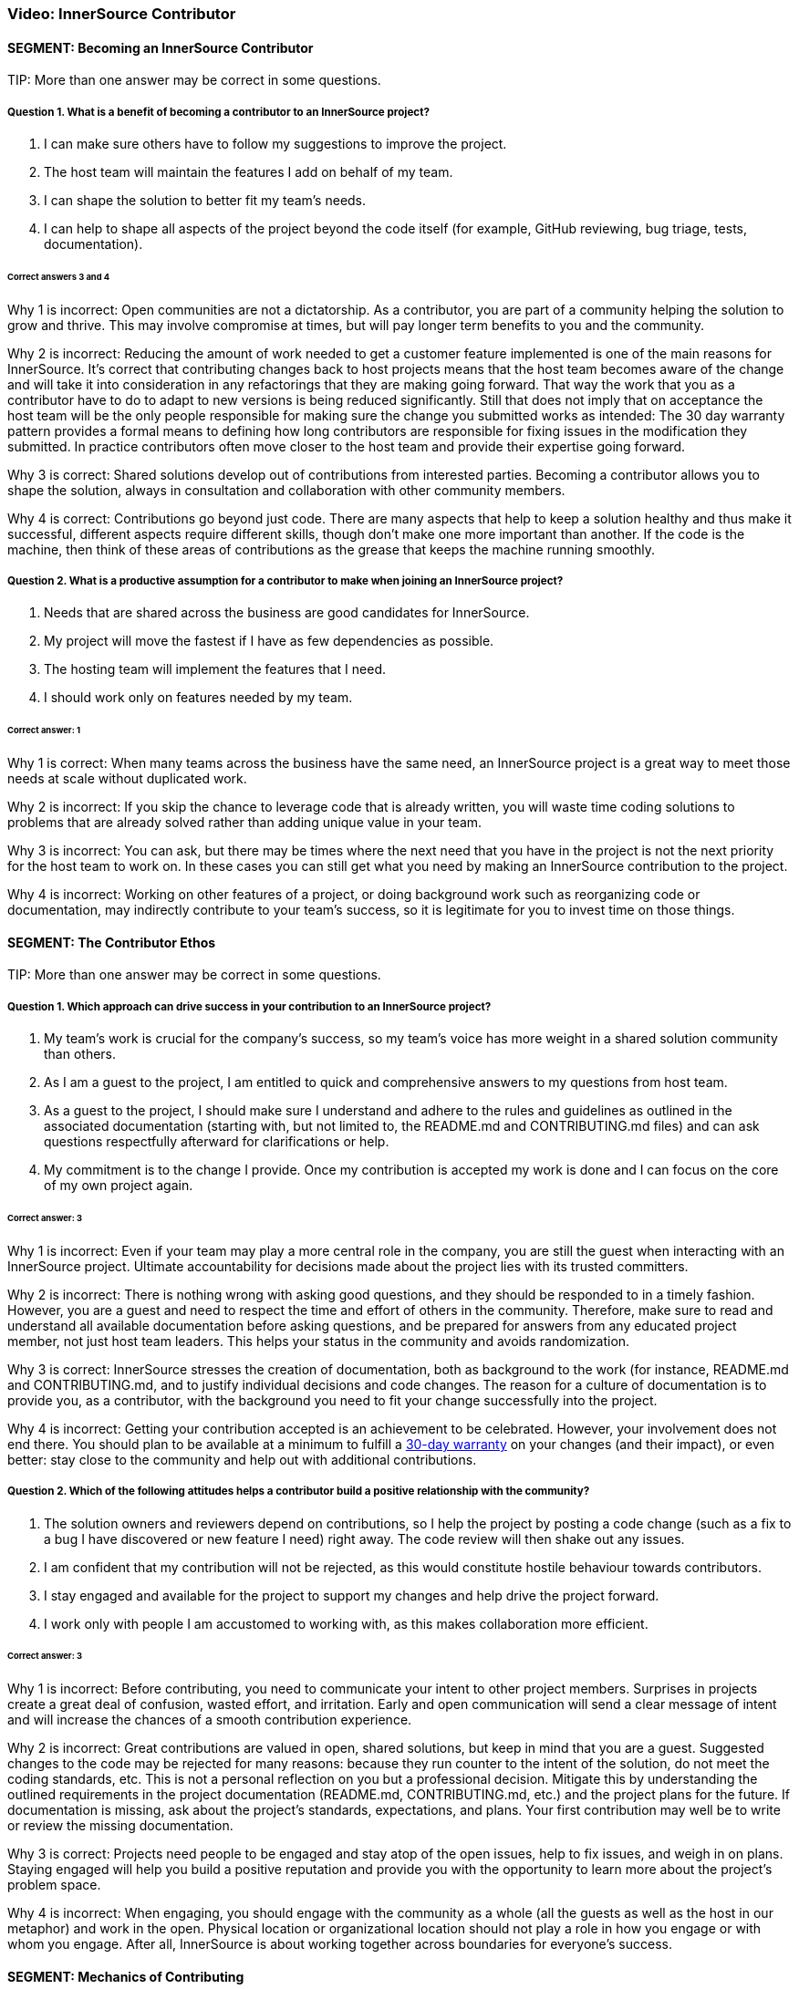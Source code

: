 === Video:  InnerSource Contributor

==== SEGMENT: Becoming an InnerSource Contributor

TIP:
More than one answer may be correct in some questions.

===== Question 1.  What is a benefit of becoming a contributor to an InnerSource project?

. I can make sure others have to follow my suggestions to improve the project.
. The host team will maintain the features I add on behalf of my team.
. I can shape the solution to better fit my team’s needs.
. I can help to shape all aspects of the project beyond the code itself (for example, GitHub reviewing, bug triage, tests, documentation).


====== Correct answers 3 and 4

Why 1 is incorrect: Open communities are not a dictatorship. As a contributor, you are part of a community helping the solution to grow and thrive.  This may involve compromise at times, but will pay longer term benefits to you and the community. 

Why 2 is incorrect: Reducing the amount of work needed to get a customer feature implemented is one of the main reasons for InnerSource. 
It's correct that contributing changes back to host projects means that the host team becomes aware of the change and will take it into consideration in any refactorings that they are making going forward. 
That way the work that you as a contributor have to do to adapt to new versions is being reduced significantly. 
Still that does not imply that on acceptance the host team will be the only people responsible for making sure the change you submitted works as intended: 
The 30 day warranty pattern provides a formal means to defining how long contributors are responsible for fixing issues in the modification they submitted. 
In practice contributors often move closer to the host team and provide their expertise going forward.

Why 3 is correct: Shared solutions develop out of contributions from interested parties. Becoming a contributor allows you to shape the solution, always in consultation and collaboration with other community members.

Why 4 is correct: Contributions go beyond just code. There are many aspects that help to keep a solution healthy and thus make it successful, different aspects require different skills, though don’t make one more important than another. If the code is the machine, then think of these areas of contributions as the grease that keeps the machine running smoothly.

===== Question 2.  What is a productive assumption for a contributor to make when joining an InnerSource project?

. Needs that are shared across the business are good candidates for InnerSource.
. My project will move the fastest if I have as few dependencies as possible.
. The hosting team will implement the features that I need.
. I should work only on features needed by my team.

====== Correct answer: 1

Why 1 is correct: When many teams across the business have the same need, an InnerSource project is a great way to meet those needs at scale without duplicated work.

Why 2 is incorrect: If you skip the chance to leverage code that is already written, you will waste time coding solutions to problems that are already solved rather than adding unique value in your team.

Why 3 is incorrect: You can ask, but there may be times where the next need that you have in the project is not the next priority for the host team to work on.
In these cases you can still get what you need by making an InnerSource contribution to the project.

Why 4 is incorrect: Working on other features of a project, or doing background work such as reorganizing code or documentation, may indirectly contribute to your team’s success, so it is legitimate for you to invest time on those things.
 

==== SEGMENT: The Contributor Ethos

TIP:
More than one answer may be correct in some questions.

===== Question 1.  Which approach can drive success in your contribution to an InnerSource project?

. My team’s work is crucial for the company’s success, so my team’s voice has more weight in a shared solution community than others.
. As I am a guest to the project, I am entitled to quick and comprehensive answers to my questions from host team.
. As a guest to the project, I should make sure I understand and adhere to the rules and guidelines as outlined in the associated documentation (starting with, but not limited to, the README.md and CONTRIBUTING.md files) and can ask questions respectfully afterward for clarifications or help.
. My commitment is to the change I provide. Once my contribution is accepted my work is done and I can focus on the core of my own project again.

====== Correct answer:  3

Why 1 is incorrect: Even if your team may play a more central role in the company, you are still the guest when interacting with an InnerSource project.  Ultimate accountability for decisions made about the project lies with its trusted committers.

Why 2 is incorrect: There is nothing wrong with asking good questions, and they should be responded to in a timely fashion. However, you are a guest and need to respect the time and effort of others in the community. Therefore, make sure to read and understand all available documentation before asking questions, and be prepared for answers from any educated project member, not just host team leaders. This helps your status in the community and avoids randomization.

Why 3 is correct: InnerSource stresses the creation of documentation, both as background to the work (for instance, README.md and CONTRIBUTING.md, and to justify individual decisions and code changes. The reason for a culture of documentation is to provide you, as a contributor, with the background you need to fit your change successfully into the project.

Why 4 is incorrect: Getting your contribution accepted is an achievement to be celebrated.
However, your involvement does not end there. 
You should plan to be available at a minimum to fulfill a https://patterns.innersourcecommons.org/p/30-day-warranty[30-day warranty] on your changes (and their impact), or even better: stay close to the community and help out with additional contributions.

===== Question 2.  Which of the following attitudes helps a contributor build a positive relationship with the community?

. The solution owners and reviewers depend on contributions, so I help the project by posting a code change (such as a fix to a bug I have discovered or new feature I need) right away. The code review will then shake out any issues.
. I am confident that my contribution will not be rejected, as this would constitute hostile behaviour towards contributors.
. I stay engaged and available for the project to support my changes and help drive the project forward.
. I work only with people I am accustomed to working with, as this makes collaboration more efficient.

====== Correct answer: 3

Why 1 is incorrect: Before contributing, you need to communicate your intent to other project members. Surprises in projects create a great deal of confusion, wasted effort, and irritation. Early and open communication will send a clear message of intent and will increase the chances of a  smooth contribution experience.  

Why 2 is incorrect: Great contributions are valued in open, shared solutions, but keep in mind that you are a guest. Suggested changes to the code may be rejected for many reasons: because they run counter to the intent of the solution, do not meet the coding standards, etc. This is not a personal reflection on you but a professional decision. Mitigate this by understanding the outlined requirements in the project documentation (README.md, CONTRIBUTING.md, etc.) and the project plans for the future. If documentation is missing, ask about the project’s standards, expectations, and plans. Your first contribution may well be to write or review the missing documentation.

Why 3 is correct: Projects need people to be engaged and stay atop of the open issues, help to fix issues, and weigh in on plans. Staying engaged will help you build a positive reputation and provide you with the opportunity to learn more about the project’s problem space. 

Why 4 is incorrect: When engaging, you should engage with the community as a whole (all the guests as well as the host in our metaphor) and work in the open. Physical location or organizational location should not play a role in how you engage or with whom you engage. After all, InnerSource is about working together across boundaries for everyone’s success.

==== SEGMENT: Mechanics of Contributing

TIP:
More than one answer may be correct in some questions.

===== Question 1.  Which of the following expectations help you plan and execute successful contributions?

. I understand that contributions to a good InnerSource project take about the same time as contributions to my team’s project.
. I communicate my intent of contribution to the host team early on and ensure agreement on scope and timing.
. I plan to refactor code I come across during my contribution work to my code style so that it is homogeneous in style and easy to understand.
. I plan my pull requests to be narrowly scoped to make them easier to understand, review, and integrate. 

====== Correct answer: 2 and 4

Why 1 is incorrect: For many reasons, contributions to an open and shared solution will likely take more time than changes to a closed, single-team project. For example, coordination with the host may not be straightforward as it is with your immediate team. Your interests and the hosts’ interests may not easily align, and compromises may need to be found. Logistics may also add overhead, such as simply working in different timezones. To mitigate against these delays, plan with additional time. This will alleviate stress and tension and increase your chances of a successful engagement.

Why 2 is correct: Through communication, you allow everyone to understand your intent and give advice where needed. Communication ensures that you understand the plans and goals of others and can work together optimally for the greatest impact.

Why 3 is incorrect: Contributing a feature or bug fix is not the time to introduce a different coding or documentation style. Changing coding styles and convention in a project is a big undertaking, so you should rather align your changes to the coding and documentation styles in the project. If a different code style is needed, bring it up as an issue and have a discussion with the hosting team and the other participants outside of your current contribution.

Why 4 is correct: Small-scoped changes are easier to understand, not only in the code involved in the review, but also regarding the impact your suggested change may have on the rest of the solution. Limited-scope discussions will lead to a quicker acceptance of the changes and thus a more immediate benefit to the solution.


===== Question 2.  Which of the following behaviors characterizes successful contributions?

. If I get stuck, I review the documentation and code to get going again. If that fails, I ask for clarification or help in the project’s public channels.
. My code has tests for the changes I am contributing, I have tested and verified my changes before I contribute, and the tests are integrated into the CD/CI pipeline for the project.
. I updated the documentation and tests to align with the code changes I contribute.
. My contribution matches the project’s style.

====== Correct answers: 1, 2, 3, and 4.

Why 1 is correct: You should delve into the documentation that is provided to answer your questions. When you recognize that your answer is missing from the documentation, or is not clearly enough explained, asking a question to the project is the right next step. Not only will a clarification get you moving again, it will help future contributors.

Why 2 is correct: Having proper tests for the code you write is a general good engineering practice to ensure that the code is robust and maintainable. In an InnerSource project, the tests also help to build confidence in you as a contributor. Automating the tests as part of a code integration process also allows InnerSource projects to spread maintenance across all trusted committers of the project, independent of their membership status with the team the InnerSource project originated from. Thus, continuous integration and continuous delivery (CI/CD) are valuable in InnerSource.

Why 3 is correct: Checking tests and documentation for any needed changes are part of a solid contribution and will help guide future contributors down the right paths. 

Why 4 is correct: Code conventions were put in place to enable all participants to understand the code quickly. Your changes need to blend in with the current existing code styles and conventions to ensure that your contribution is also easy to review and maintain by all others.

==== SEGMENT: Benefits of Contribution

TIP:
More than one answer may be correct in some questions.

===== Question 1.  What are the benefits for you personally when contributing to InnerSource projects?

. I can implement a solution I like without the team’s constraints.
. I share the development effort with others and thus get functionality I otherwise would have needed to implement and maintain by myself.
. I am building my reputation within the company.
. I can become a better engineer.

====== Correct answers 2, 3, and 4

Why 1 is incorrect: You have to work within the constraints of the shared project. In that respect, InnerSource is really not much different from working within a healthy team. 

Why 2 is correct: In shared projects, you effectively pool your resources, thereby multiplying your impact and the speed at which features can roll out.

Why 3 is correct: As you interact with people outside your immediate team, more people will learn to know you, your work style, and your abilities, thus helping to build your reputation.

Why 4 is correct: Interacting with other engineers from different teams will broaden your knowledge and scope, thus helping you to design and build better code.


===== Question 2.  What are some benefits for your team when contributing to InnerSource projects?

. A contribution to another team’s code base requires typically less maintenance from you than a change to your own code base.
. A broader spread of key knowledge reduces the risk of losing organizational memory as people leave.
. Because others depend on your contributions, you can make sure the dependent teams support your team’s mission.
. You can influence and help direct shared projects in support of your usage scenarios.

====== Correct answers 1, 2, and 4

Why 1 is correct: Once the contribution has been integrated into another team’s project, it becomes an integral part of it. The contributor usually maintains responsibility for the new feature for an agreed-upon grace period, after which the hosting team maintains the code just like the rest of the project. However, your team should stay engaged, because you depend on the code and know it well. This will help to maintain your influence and avoid surprises down the road.

Why 2 is correct: Organizational changes are a fact of life. People change jobs, organizations need to adjust to new company directions, and so on. When key knowledge is restricted to a single individual or team, it can get lost fairly quickly. When the knowledge spreads through the community using the shared code base, there should always be someone with enough knowledge to help drive the project or solution forward in a consistent manner.

Why 3 is incorrect: Contributions are not a means for gaining leverage over others. They are a means to share a common path to the benefit of all participants. The attempt to use contributions as a lever to gain advantage is often met with harsh criticism, even triggering a split in the community and a fork of the code, which in this case is unhealthy and undesirable.

Why 4 is correct: Contributing to an InnerSource project gives you the best chance of ensuring that the shared project has the functionality needed for your scenarios. Not only can you contribute code to accomplish what you want, but the InnerSource process creates communication channels and decision-making procedures that take your views into account.

===== Question 3.  What are the benefits for your company as a whole when you contribute to InnerSource projects?

. Fewer developers are needed to complete projects on time.
. Increased documentation helps you determine afterward why decisions were made, and helps new developers come up to speed.
. Broader spreading of knowledge encourages learning outside the immediate area of work and eliminates expert silos about important projects.
. Shared projects lead to overall better alignment between teams and company-wide cross-collaboration. 

====== Correct answers: 2, 3, and 4

Why 1 is incorrect: InnerSource should be adopted in order the align development more closely with the goals of each team, but not for cost savings or staff reduction. InnerSource projects require just as much coding (and somewhat more communication) than siloed projects. Satisfaction, however, should be higher at the end among teams as well as customers.

Why 2 is correct:  InnerSource adopts, from the open source model, the principle that all discussions and decisions should be written and preserved. Through mailing lists and forums, comments in the version control repository, and bug reports, the organization preserves information about the goals of the project and the trade-offs developers have made. This is valuable later on for many purposes.

Why 3 is correct: InnerSource practices connect developers to both code and people with whom they wouldn’t normally interact. These connections spread technical knowledge about specific projects and create new social avenues where knowledge flows more easily in the future.  Both of these aspects have the result of reducing siloed knowledge in the company.

Why 4 is correct: As projects are shared more widely, the teams using them tend to come in closer alignment as a necessity of using the same shared code base. This shared vision reduces duplicative work and is an overall benefit to the company.
